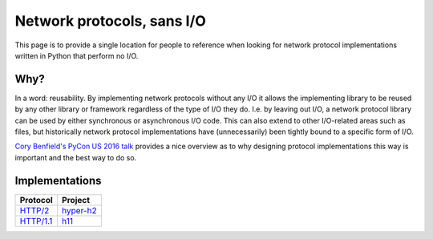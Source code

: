 Network protocols, sans I/O
===========================

This page is to provide a single location for people to reference when
looking for network protocol implementations written in Python that
perform no I/O.


Why?
----

In a word: reusability. By implementing network protocols without any
I/O it allows the implementing library to be reused by any other
library or framework regardless of the type of I/O they do. I.e. by
leaving out I/O, a network protocol library can be used by either
synchronous or asynchronous I/O code. This can also extend to other
I/O-related areas such as files, but historically network protocol
implementations have (unnecessarily) been tightly bound to a specific
form of I/O.

`Cory Benfield's PyCon US 2016 talk <https://www.youtube.com/watch?v=7cC3_jGwl_U>`_
provides a nice overview as to why designing protocol implementations
this way is important and the best way to do so.


Implementations
---------------

=========== =======
Protocol    Project
=========== =======
`HTTP/2`_   `hyper-h2`_
`HTTP/1.1`_ h11_
=========== =======

.. _HTTP/2: https://http2.github.io/
.. _hyper-h2: https://github.com/python-hyper/hyper-h2
.. _HTTP/1.1: https://tools.ietf.org/html/rfc7230
.. _h11: https://github.com/njsmith/h11
